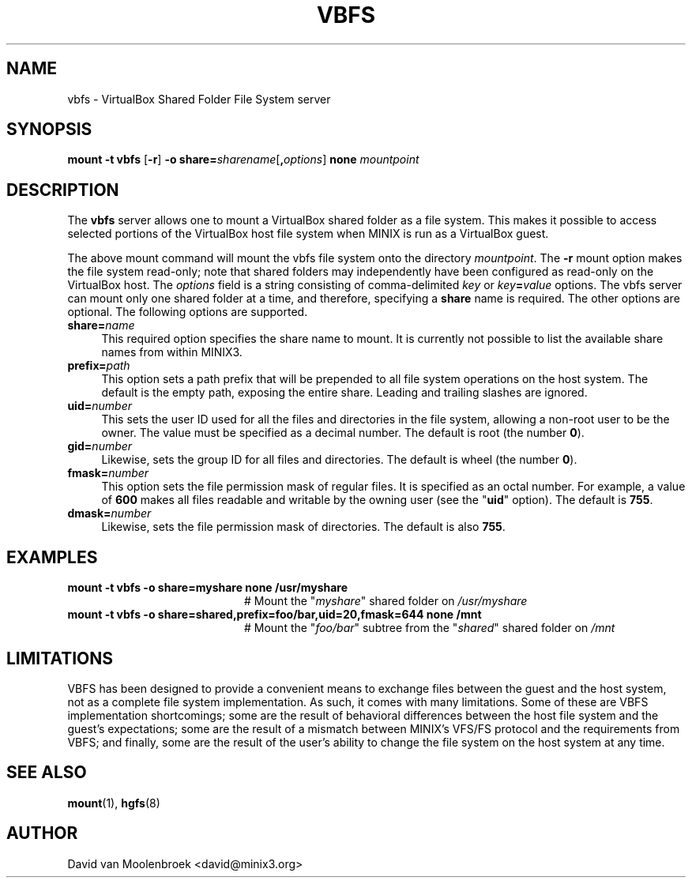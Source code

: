 .TH VBFS 8
.SH NAME
vbfs \- VirtualBox Shared Folder File System server
.SH SYNOPSIS
\fBmount \-t vbfs \fR[\fB\-r\fR] \fB\-o
\fBshare=\fIsharename\fR[\fB,\fIoptions\fR] \fBnone \fImountpoint
.SH DESCRIPTION
The \fBvbfs\fR server allows one to mount a VirtualBox shared folder as a file
system. This makes it possible to access selected portions of the VirtualBox
host file system when MINIX is run as a VirtualBox guest.
.PP
The above mount command will mount the vbfs file system onto the directory
\fImountpoint\fR. The \fB\-r\fR mount option makes the file system read-only;
note that shared folders may independently have been configured as read-only
on the VirtualBox host. The \fIoptions\fR field is a string consisting of
comma-delimited \fIkey\fR or \fIkey\fB=\fIvalue\fR options.
The vbfs server can mount only one shared folder at a time, and therefore,
specifying a \fBshare\fR name is required.
The other options are optional. The following options are supported.
.TP 4
\fBshare=\fIname\fR
This required option specifies the share name to mount. It is currently not
possible to list the available share names from within MINIX3.
.TP
\fBprefix=\fIpath\fR
This option sets a path prefix that will be prepended to all file system
operations on the host system. The default is the empty path, exposing the
entire share. Leading and trailing slashes are ignored.
.TP
\fBuid=\fInumber\fR
This sets the user ID used for all the files and directories in the file
system, allowing a non-root user to be the owner. The value must be specified
as a decimal number.
The default is root (the number \fB0\fR).
.TP
\fBgid=\fInumber\fR
Likewise, sets the group ID for all files and directories.
The default is wheel (the number \fB0\fR).
.TP
\fBfmask=\fInumber\fR
This option sets the file permission mask of regular files. It is specified as
an octal number. For example, a value of \fB600\fR makes all files readable and
writable by the owning user (see the "\fBuid\fR" option).
The default is \fB755\fR.
.TP
\fBdmask=\fInumber\fR
Likewise, sets the file permission mask of directories.
The default is also \fB755\fR.
.SH EXAMPLES
.TP 20
.B mount \-t vbfs -o share=myshare none /usr/myshare
# Mount the "\fImyshare\fR" shared folder on \fI/usr/myshare\fR
.TP 20
.B mount \-t vbfs \-o share=shared,prefix=foo/bar,uid=20,fmask=644 none /mnt
# Mount the "\fIfoo/bar\fR" subtree from the "\fIshared\fR" shared folder on
\fI/mnt\fR
.SH LIMITATIONS
VBFS has been designed to provide a convenient means to exchange files between
the guest and the host system, not as a complete file system implementation.
As such, it comes with many limitations. Some of these are VBFS implementation
shortcomings; some are the result of behavioral differences between the host
file system and the guest's expectations; some are the result of a mismatch
between MINIX's VFS/FS protocol and the requirements from VBFS; and finally,
some are the result of the user's ability to change the file system on the
host system at any time.
.SH "SEE ALSO"
.BR mount (1),
.BR hgfs (8)
.SH AUTHOR
David van Moolenbroek <david@minix3.org>
